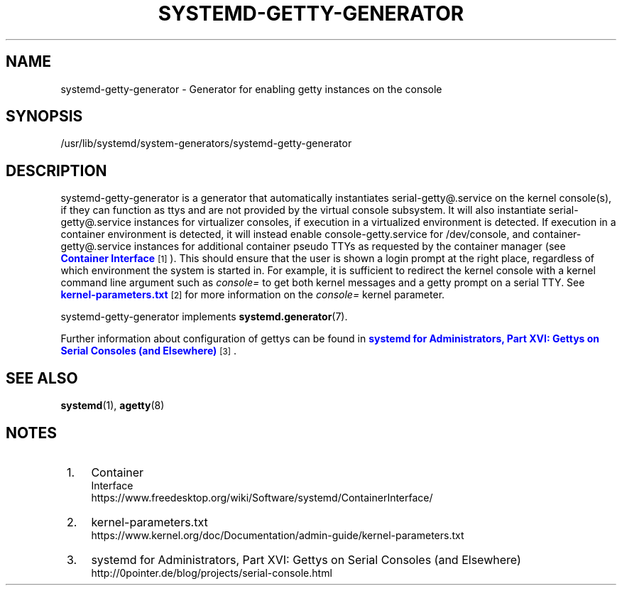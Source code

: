 '\" t
.TH "SYSTEMD\-GETTY\-GENERATOR" "8" "" "systemd 242" "systemd-getty-generator"
.\" -----------------------------------------------------------------
.\" * Define some portability stuff
.\" -----------------------------------------------------------------
.\" ~~~~~~~~~~~~~~~~~~~~~~~~~~~~~~~~~~~~~~~~~~~~~~~~~~~~~~~~~~~~~~~~~
.\" http://bugs.debian.org/507673
.\" http://lists.gnu.org/archive/html/groff/2009-02/msg00013.html
.\" ~~~~~~~~~~~~~~~~~~~~~~~~~~~~~~~~~~~~~~~~~~~~~~~~~~~~~~~~~~~~~~~~~
.ie \n(.g .ds Aq \(aq
.el       .ds Aq '
.\" -----------------------------------------------------------------
.\" * set default formatting
.\" -----------------------------------------------------------------
.\" disable hyphenation
.nh
.\" disable justification (adjust text to left margin only)
.ad l
.\" -----------------------------------------------------------------
.\" * MAIN CONTENT STARTS HERE *
.\" -----------------------------------------------------------------
.SH "NAME"
systemd-getty-generator \- Generator for enabling getty instances on the console
.SH "SYNOPSIS"
.PP
/usr/lib/systemd/system\-generators/systemd\-getty\-generator
.SH "DESCRIPTION"
.PP
systemd\-getty\-generator
is a generator that automatically instantiates
serial\-getty@\&.service
on the kernel console(s), if they can function as ttys and are not provided by the virtual console subsystem\&. It will also instantiate
serial\-getty@\&.service
instances for virtualizer consoles, if execution in a virtualized environment is detected\&. If execution in a container environment is detected, it will instead enable
console\-getty\&.service
for
/dev/console, and
container\-getty@\&.service
instances for additional container pseudo TTYs as requested by the container manager (see
\m[blue]\fBContainer Interface\fR\m[]\&\s-2\u[1]\d\s+2)\&. This should ensure that the user is shown a login prompt at the right place, regardless of which environment the system is started in\&. For example, it is sufficient to redirect the kernel console with a kernel command line argument such as
\fIconsole=\fR
to get both kernel messages and a getty prompt on a serial TTY\&. See
\m[blue]\fBkernel\-parameters\&.txt\fR\m[]\&\s-2\u[2]\d\s+2
for more information on the
\fIconsole=\fR
kernel parameter\&.
.PP
systemd\-getty\-generator
implements
\fBsystemd.generator\fR(7)\&.
.PP
Further information about configuration of gettys can be found in
\m[blue]\fBsystemd for Administrators, Part XVI: Gettys on Serial Consoles (and Elsewhere)\fR\m[]\&\s-2\u[3]\d\s+2\&.
.SH "SEE ALSO"
.PP
\fBsystemd\fR(1),
\fBagetty\fR(8)
.SH "NOTES"
.IP " 1." 4
Container
    Interface
.RS 4
\%https://www.freedesktop.org/wiki/Software/systemd/ContainerInterface/
.RE
.IP " 2." 4
kernel-parameters.txt
.RS 4
\%https://www.kernel.org/doc/Documentation/admin-guide/kernel-parameters.txt
.RE
.IP " 3." 4
systemd for Administrators, Part XVI: Gettys on Serial Consoles (and Elsewhere)
.RS 4
\%http://0pointer.de/blog/projects/serial-console.html
.RE
